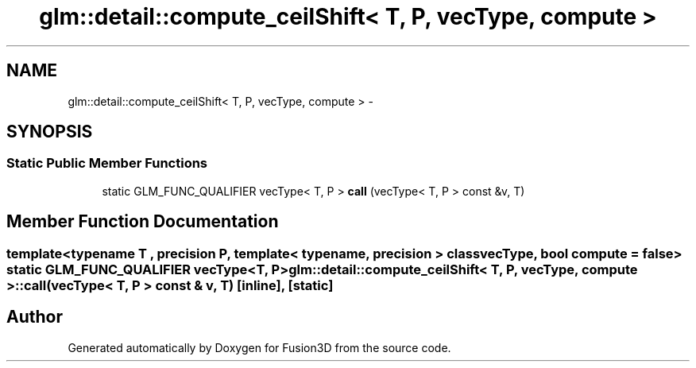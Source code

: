 .TH "glm::detail::compute_ceilShift< T, P, vecType, compute >" 3 "Tue Nov 24 2015" "Version 0.0.0.1" "Fusion3D" \" -*- nroff -*-
.ad l
.nh
.SH NAME
glm::detail::compute_ceilShift< T, P, vecType, compute > \- 
.SH SYNOPSIS
.br
.PP
.SS "Static Public Member Functions"

.in +1c
.ti -1c
.RI "static GLM_FUNC_QUALIFIER vecType< T, P > \fBcall\fP (vecType< T, P > const &v, T)"
.br
.in -1c
.SH "Member Function Documentation"
.PP 
.SS "template<typename T , precision P, template< typename, precision > class vecType, bool compute = false> static GLM_FUNC_QUALIFIER vecType<T, P> \fBglm::detail::compute_ceilShift\fP< T, P, vecType, compute >::call (vecType< T, P > const & v, T)\fC [inline]\fP, \fC [static]\fP"


.SH "Author"
.PP 
Generated automatically by Doxygen for Fusion3D from the source code\&.
